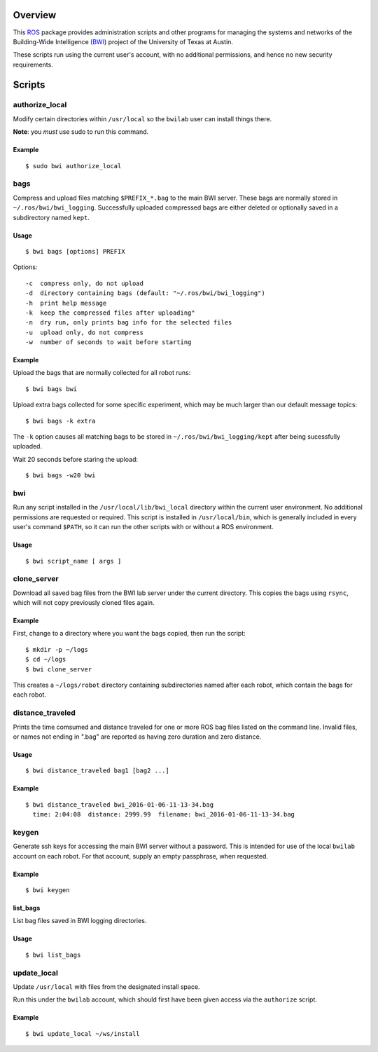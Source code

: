 Overview
========

This ROS_ package provides administration scripts and other programs
for managing the systems and networks of the Building-Wide
Intelligence (BWI_) project of the University of Texas at Austin.

These scripts run using the current user's account, with no additional
permissions, and hence no new security requirements.

Scripts
=======

authorize_local
---------------

Modify certain directories within ``/usr/local`` so the ``bwilab``
user can install things there.

**Note**: you *must* use sudo to run this command.

Example
'''''''
::

    $ sudo bwi authorize_local

bags
----

Compress and upload files matching ``$PREFIX_*.bag`` to the main BWI
server.  These bags are normally stored in ``~/.ros/bwi/bwi_logging``.
Successfully uploaded compressed bags are either deleted or optionally
saved in a subdirectory named ``kept``.

Usage
'''''
::

    $ bwi bags [options] PREFIX

Options::

    -c  compress only, do not upload
    -d  directory containing bags (default: "~/.ros/bwi/bwi_logging")
    -h  print help message
    -k  keep the compressed files after uploading"
    -n  dry run, only prints bag info for the selected files
    -u  upload only, do not compress
    -w  number of seconds to wait before starting

Example
'''''''

Upload the bags that are normally collected for all robot runs::

    $ bwi bags bwi

Upload extra bags collected for some specific experiment, which may be
much larger than our default message topics::

    $ bwi bags -k extra

The ``-k`` option causes all matching bags to be stored in
``~/.ros/bwi/bwi_logging/kept`` after being sucessfully uploaded.

Wait 20 seconds before staring the upload::

    $ bwi bags -w20 bwi

bwi
---

Run any script installed in the ``/usr/local/lib/bwi_local`` directory
within the current user environment.  No additional permissions are
requested or required.  This script is installed in
``/usr/local/bin``, which is generally included in every user's
command ``$PATH``, so it can run the other scripts with or without a
ROS environment.

Usage
'''''
::

    $ bwi script_name [ args ]

clone_server
------------

Download all saved bag files from the BWI lab server under the current
directory.  This copies the bags using ``rsync``, which will not copy
previously cloned files again.

Example
'''''''

First, change to a directory where you want the bags copied, then run
the script::

    $ mkdir -p ~/logs
    $ cd ~/logs
    $ bwi clone_server

This creates a ``~/logs/robot`` directory containing subdirectories
named after each robot, which contain the bags for each robot.

distance_traveled
-----------------

Prints the time comsumed and distance traveled for one or more ROS bag
files listed on the command line. Invalid files, or names not ending
in ".bag" are reported as having zero duration and zero distance.

Usage
'''''
::

    $ bwi distance_traveled bag1 [bag2 ...]

Example
'''''''
::

    $ bwi distance_traveled bwi_2016-01-06-11-13-34.bag
      time: 2:04:08  distance: 2999.99  filename: bwi_2016-01-06-11-13-34.bag

keygen
------

Generate ssh keys for accessing the main BWI server without a
password.  This is intended for use of the local ``bwilab`` account on
each robot.  For that account, supply an empty passphrase, when
requested.

Example
'''''''
::

    $ bwi keygen

list_bags
'''''''''

List bag files saved in BWI logging directories.

Usage
'''''
::

    $ bwi list_bags

update_local
------------

Update ``/usr/local`` with files from the designated install
space.

Run this under the ``bwilab`` account, which should first have been
given access via the ``authorize`` script.


Example
'''''''
::

    $ bwi update_local ~/ws/install


.. _BWI: http://www.cs.utexas.edu/~larg/bwi_web/
.. _ROS: http:/ros.org
